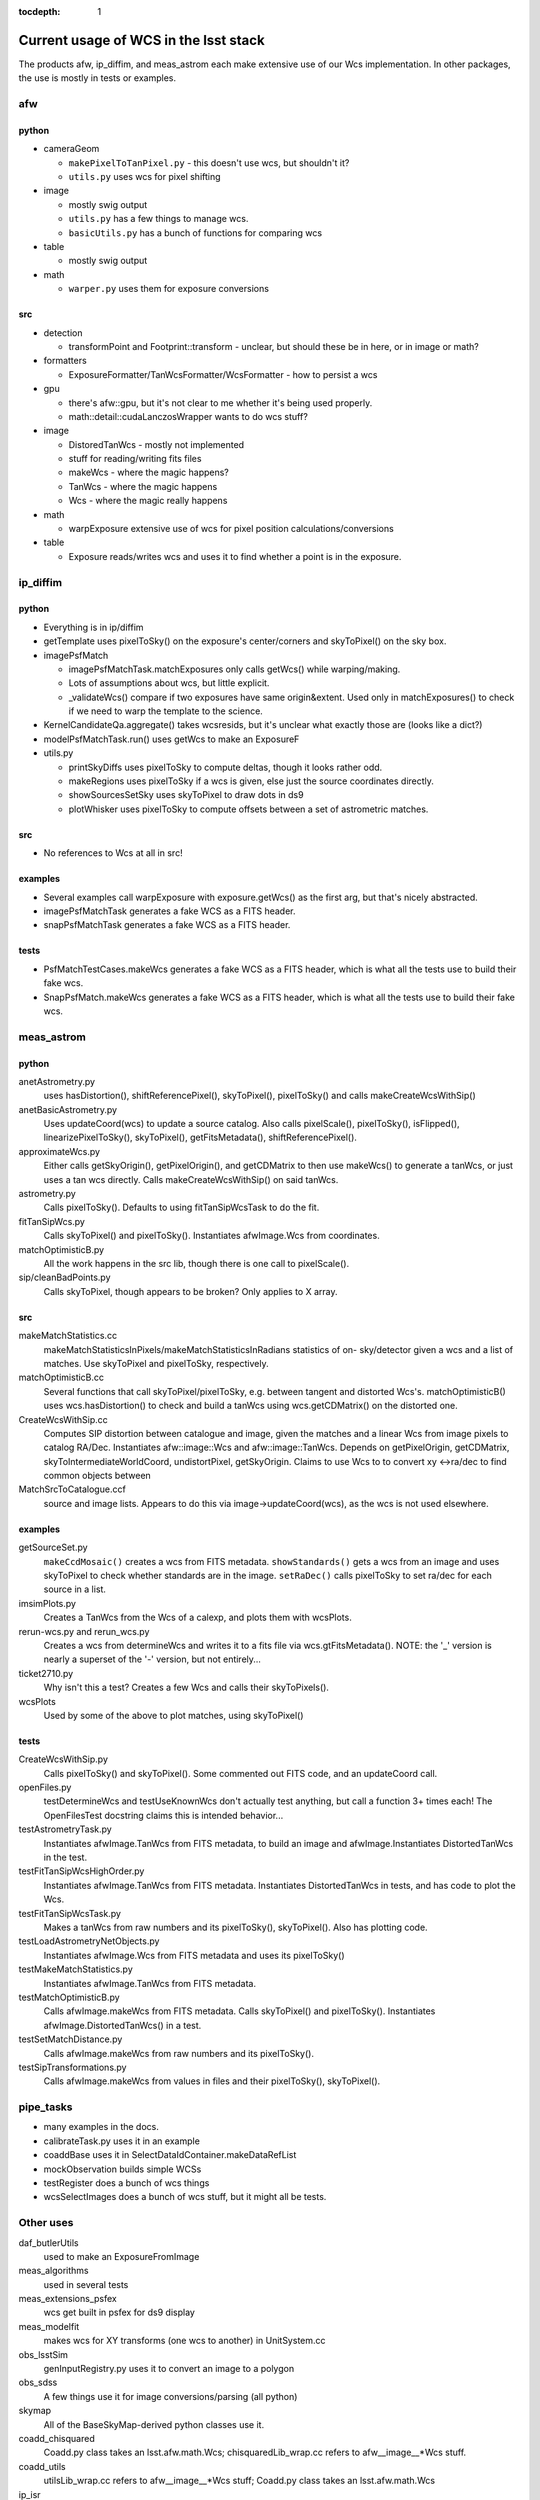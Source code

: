 ..
  Content of technical report.

  See http://docs.lsst.codes/en/latest/development/docs/rst_styleguide.html
  for a guide to reStructuredText writing.

  Do not put the title, authors or other metadata in this document;
  those are automatically added.

:tocdepth: 1

======================================
Current usage of WCS in the lsst stack
======================================

The products afw, ip_diffim, and meas_astrom each make extensive use of our Wcs
implementation. In other packages, the use is mostly in tests or examples.


afw
---

python
^^^^^^
- cameraGeom

  - ``makePixelToTanPixel.py`` - this doesn't use wcs, but shouldn't it?
  - ``utils.py`` uses wcs for pixel shifting

- image

  - mostly swig output
  - ``utils.py`` has a few things to manage wcs.
  - ``basicUtils.py`` has a bunch of functions for comparing wcs

- table

  - mostly swig output

- math

  - ``warper.py`` uses them for exposure conversions

src
^^^
- detection

  - transformPoint and Footprint::transform - unclear, but should these be in here, or in image or math?

- formatters

  - ExposureFormatter/TanWcsFormatter/WcsFormatter - how to persist a wcs

- gpu

  - there's afw::gpu, but it's not clear to me whether it's being used properly.
  - math::detail::cudaLanczosWrapper wants to do wcs stuff?

- image

  - DistoredTanWcs - mostly not implemented
  - stuff for reading/writing fits files
  - makeWcs - where the magic happens?
  - TanWcs - where the magic happens
  - Wcs - where the magic really happens

- math

  - warpExposure extensive use of wcs for pixel position calculations/conversions

- table

  - Exposure reads/writes wcs and uses it to find whether a point is in the exposure.


ip_diffim
---------

python
^^^^^^
- Everything is in ip/diffim
- getTemplate uses pixelToSky() on the exposure's center/corners and skyToPixel() on the sky box.
- imagePsfMatch

  - imagePsfMatchTask.matchExposures only calls getWcs() while warping/making.
  - Lots of assumptions about wcs, but little explicit.
  - _validateWcs() compare if two exposures have same origin&extent. Used only in matchExposures() to check if we need to warp the template to the science.

- KernelCandidateQa.aggregate() takes wcsresids, but it's unclear what exactly those are (looks like a dict?)
- modelPsfMatchTask.run() uses getWcs to make an ExposureF
- utils.py

  - printSkyDiffs uses pixelToSky to compute deltas, though it looks rather odd.
  - makeRegions uses pixelToSky if a wcs is given, else just the source coordinates directly.
  - showSourcesSetSky uses skyToPixel to draw dots in ds9
  - plotWhisker uses pixelToSky to compute offsets between a set of astrometric matches.

src
^^^
- No references to Wcs at all in src!

examples
^^^^^^^^
- Several examples call warpExposure with exposure.getWcs() as the first arg, but that's nicely abstracted.
- imagePsfMatchTask generates a fake WCS as a FITS header.
- snapPsfMatchTask generates a fake WCS as a FITS header.

tests
^^^^^
- PsfMatchTestCases.makeWcs generates a fake WCS as a FITS header, which is what all the tests use to build their fake wcs.
- SnapPsfMatch.makeWcs generates a fake WCS as a FITS header, which is what all the tests use to build their fake wcs.


meas_astrom
-----------

python
^^^^^^
anetAstrometry.py
  uses hasDistortion(), shiftReferencePixel(), skyToPixel(), pixelToSky() and
  calls makeCreateWcsWithSip()
anetBasicAstrometry.py
  Uses updateCoord(wcs) to update a source catalog. Also calls pixelScale(),
  pixelToSky(), isFlipped(), linearizePixelToSky(), skyToPixel(),
  getFitsMetadata(), shiftReferencePixel().
approximateWcs.py
  Either calls getSkyOrigin(), getPixelOrigin(), and getCDMatrix to then use
  makeWcs() to generate a tanWcs, or just uses a tan wcs directly. Calls
  makeCreateWcsWithSip() on said tanWcs.
astrometry.py
  Calls pixelToSky(). Defaults to using fitTanSipWcsTask to do the fit.
fitTanSipWcs.py
  Calls skyToPixel() and pixelToSky(). Instantiates afwImage.Wcs from coordinates.
matchOptimisticB.py
  All the work happens in the src lib, though there is one call to pixelScale().
sip/cleanBadPoints.py
  Calls skyToPixel, though appears to be broken? Only applies to X array.

src
^^^
makeMatchStatistics.cc
  makeMatchStatisticsInPixels/makeMatchStatisticsInRadians statistics of on-
  sky/detector given a wcs and a list of matches. Use skyToPixel and pixelToSky,
  respectively.
matchOptimisticB.cc
  Several functions that call skyToPixel/pixelToSky, e.g. between tangent and
  distorted Wcs's. matchOptimisticB() uses wcs.hasDistortion() to check and
  build a tanWcs using wcs.getCDMatrix() on the distorted one.
CreateWcsWithSip.cc
  Computes SIP distortion between catalogue and image, given the matches and a
  linear Wcs from image pixels to catalog RA/Dec. Instantiates afw::image::Wcs
  and afw::image::TanWcs. Depends on getPixelOrigin, getCDMatrix,
  skyToIntermediateWorldCoord, undistortPixel, getSkyOrigin.
  Claims to use Wcs to to convert xy <->ra/dec to find common objects between
MatchSrcToCatalogue.ccf
  source and image lists. Appears to do this via image->updateCoord(wcs), as the
  wcs is not used elsewhere.

examples
^^^^^^^^
getSourceSet.py
  ``makeCcdMosaic()`` creates a wcs from FITS metadata. ``showStandards()`` gets
  a wcs from an image and uses skyToPixel to check whether standards are in the
  image. ``setRaDec()`` calls pixelToSky to   set ra/dec for each source in a
  list.
imsimPlots.py
  Creates a TanWcs from the Wcs of a calexp, and plots them with wcsPlots.
rerun-wcs.py and rerun_wcs.py
  Creates a wcs from determineWcs and writes it to a fits file via
  wcs.gtFitsMetadata(). NOTE: the '_' version is nearly a superset of the '-'
  version, but not entirely...
ticket2710.py
  Why isn't this a test? Creates a few Wcs and calls their skyToPixels().
wcsPlots
  Used by some of the above to plot matches, using skyToPixel()

tests
^^^^^
CreateWcsWithSip.py
  Calls pixelToSky() and skyToPixel(). Some commented out FITS code, and an updateCoord call.
openFiles.py
  testDetermineWcs and testUseKnownWcs don't actually test anything, but call a
  function 3+ times each! The OpenFilesTest docstring claims this is intended
  behavior...
testAstrometryTask.py
  Instantiates afwImage.TanWcs from FITS metadata, to build an image and afwImage.Instantiates DistortedTanWcs in the test.
testFitTanSipWcsHighOrder.py
  Instantiates afwImage.TanWcs from FITS metadata. Instantiates DistortedTanWcs in tests, and has code to plot the Wcs.
testFitTanSipWcsTask.py
  Makes a tanWcs from raw numbers and its pixelToSky(), skyToPixel(). Also has plotting code.
testLoadAstrometryNetObjects.py
  Instantiates afwImage.Wcs from FITS metadata and uses its pixelToSky()
testMakeMatchStatistics.py
  Instantiates afwImage.TanWcs from FITS metadata.
testMatchOptimisticB.py
  Calls afwImage.makeWcs from FITS metadata. Calls skyToPixel() and pixelToSky(). Instantiates afwImage.DistortedTanWcs() in a test.
testSetMatchDistance.py
  Calls afwImage.makeWcs from raw numbers and its pixelToSky().
testSipTransformations.py
  Calls afwImage.makeWcs from values in files and their pixelToSky(), skyToPixel().

pipe_tasks
----------

- many examples in the docs.
- calibrateTask.py uses it in an example
- coaddBase uses it in SelectDataIdContainer.makeDataRefList
- mockObservation builds simple WCSs
- testRegister does a bunch of wcs things
- wcsSelectImages does a bunch of wcs stuff, but it might all be tests.


Other uses
----------

daf_butlerUtils
  used to make an ExposureFromImage
meas_algorithms
  used in several tests
meas_extensions_psfex
  wcs get built in psfex for ds9 display
meas_modelfit
  makes wcs for XY transforms (one wcs to another) in UnitSystem.cc
obs_lsstSim
  genInputRegistry.py uses it to convert an image to a polygon
obs_sdss
  A few things use it for image conversions/parsing (all python)
skymap
  All of the BaseSkyMap-derived python classes use it.
coadd_chisquared
  Coadd.py class takes an lsst.afw.math.Wcs;
  chisquaredLib_wrap.cc refers to afw__image__\*Wcs stuff.
coadd_utils
  utilsLib_wrap.cc refers to afw__image__\*Wcs stuff;
  Coadd.py class takes an lsst.afw.math.Wcs
ip_isr
  assembleCcdTask.py gets/sets wcs from exposures.

Other notes
-----------

So I don't lose other things I've found that may be relevant later:

 * Examples of the "standard" FITS projections, as implemented in astropy:
http://docs.astropy.org/en/stable/modeling/#module-astropy.modeling.projections
 * the papers describing those transforms:
http://adsabs.harvard.edu/abs/2002A%26A...395.1061G
http://adsabs.harvard.edu/abs/2002A%26A...395.1077C

